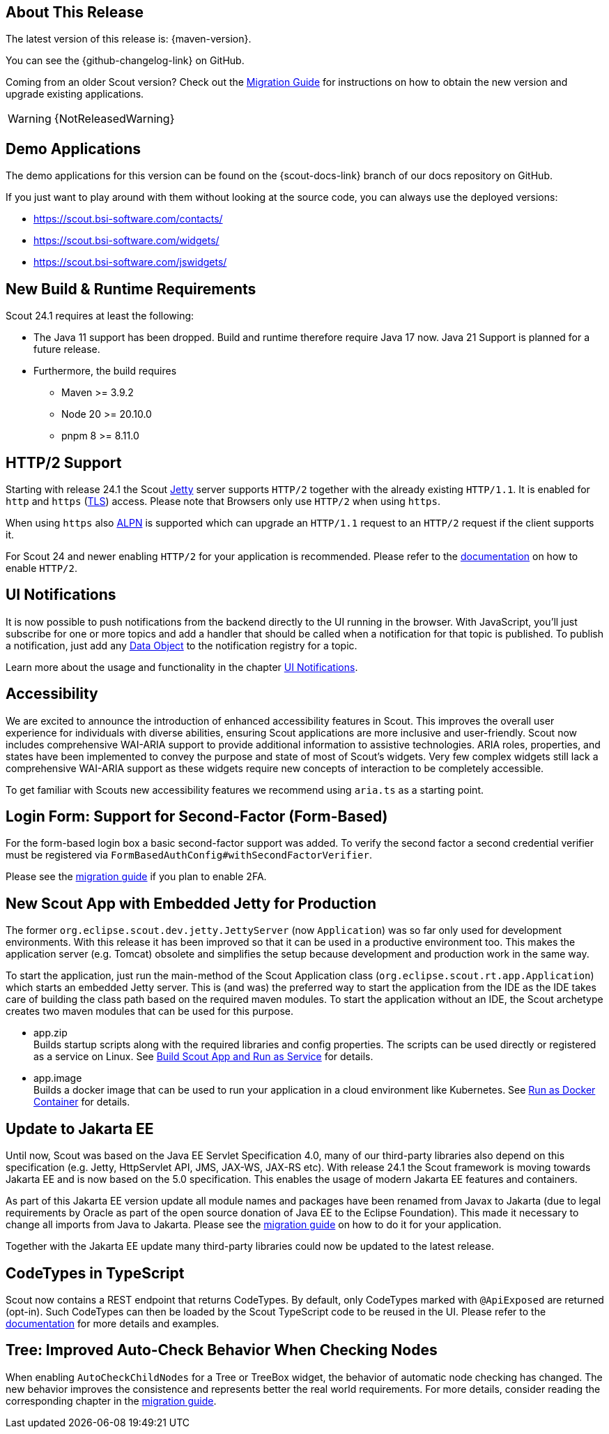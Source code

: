 ////
Howto:
- Write this document such that it helps people to discover new features and other important changes of this release.
- Chronological order is not necessary.
- Describe necessary migration steps in the MigrationGuide document.
- Use "WARNING: {NotReleasedWarning}" on its own line to mark parts about not yet released code (also add a "(since <version>)" suffix to the chapter title)
- Use "title case" in chapter titles (https://english.stackexchange.com/questions/14/)
////
== About This Release

The latest version of this release is: {maven-version}.

You can see the {github-changelog-link} on GitHub.

Coming from an older Scout version? Check out the xref:migration:migration-guide.adoc[Migration Guide] for instructions on how to obtain the new version and upgrade existing applications.

WARNING: {NotReleasedWarning}

//The following enhancements were made after the initial {scout-version} release.
//
//==== 24.1.1
//
// The initial release of this version was *24.1.xyz*.
//
//WARNING: {NotReleasedWarning}
//
//(Section intentionally left blank for possible future release)
//
// * <<New Feature (since 24.1.xyz)>>
//
// ==== Upcoming -- No Planned Release Date
//
// The following changes were made after the latest official release build. No release date has been fixed yet.
//
// WARNING: {NotReleasedWarning}
//
// * <<New Feature (since 24.1.xyz)>>

== Demo Applications

The demo applications for this version can be found on the {scout-docs-link} branch of our docs repository on GitHub.

If you just want to play around with them without looking at the source code, you can always use the deployed versions:

* https://scout.bsi-software.com/contacts/
* https://scout.bsi-software.com/widgets/
* https://scout.bsi-software.com/jswidgets/

// ----------------------------------------------------------------------------

== New Build & Runtime Requirements

Scout 24.1 requires at least the following:

* The Java 11 support has been dropped. Build and runtime therefore require Java 17 now. Java 21 Support is planned for a future release.
* Furthermore, the build requires
** Maven >= 3.9.2
** Node 20 >= 20.10.0
** pnpm 8 >= 8.11.0

== HTTP/2 Support

Starting with release 24.1 the Scout https://eclipse.dev/jetty/[Jetty] server supports `HTTP/2` together with the already existing `HTTP/1.1`. It is enabled for `http` and `https` (https://en.wikipedia.org/wiki/Transport_Layer_Security[TLS]) access.
Please note that Browsers only use `HTTP/2` when using `https`.

When using `https` also https://en.wikipedia.org/wiki/Application-Layer_Protocol_Negotiation[ALPN] is supported which can upgrade an `HTTP/1.1` request to an `HTTP/2` request if the client supports it.

For Scout 24 and newer enabling `HTTP/2` for your application is recommended. Please refer to the xref:technical-guide:user-interface/browser-support.adoc[documentation] on how to enable `HTTP/2`.

== UI Notifications

It is now possible to push notifications from the backend directly to the UI running in the browser.
With JavaScript, you'll just subscribe for one or more topics and add a handler that should be called when a notification for that topic is published.
To publish a notification, just add any xref:technical-guide:working-with-data/data-object.adoc[Data Object] to the notification registry for a topic.

Learn more about the usage and functionality in the chapter xref:technical-guide:working-with-data/ui-notifications.adoc[UI Notifications].

== Accessibility

We are excited to announce the introduction of enhanced accessibility features in Scout.
This improves the overall user experience for individuals with diverse abilities, ensuring Scout applications are more inclusive and user-friendly.
Scout now includes comprehensive WAI-ARIA support to provide additional information to assistive technologies.
ARIA roles, properties, and states have been implemented to convey the purpose and state of most of Scout's widgets.
Very few complex widgets still lack a comprehensive WAI-ARIA support as these widgets require new concepts of interaction to be completely accessible.

To get familiar with Scouts new accessibility features we recommend using `aria.ts` as a starting point.

== Login Form: Support for Second-Factor (Form-Based)

For the form-based login box a basic second-factor support was added.
To verify the second factor a second credential verifier must be registered via `FormBasedAuthConfig#withSecondFactorVerifier`.

Please see the xref:migration:migration-guide.adoc#two-factor-auth[migration guide] if you plan to enable 2FA.

== New Scout App with Embedded Jetty for Production

The former `org.eclipse.scout.dev.jetty.JettyServer` (now `Application`) was so far only used for development environments.
With this release it has been improved so that it can be used in a productive environment too.
This makes the application server (e.g. Tomcat) obsolete and simplifies the setup because development and production work in the same way.

To start the application, just run the main-method of the Scout Application class (`org.eclipse.scout.rt.app.Application`) which starts an embedded Jetty server.
This is (and was) the preferred way to start the application from the IDE as the IDE takes care of building the class path based on the required maven modules.
To start the application without an IDE, the Scout archetype creates two maven modules that can be used for this purpose.

- app.zip +
Builds startup scripts along with the required libraries and config properties.
The scripts can be used directly or registered as a service on Linux.
See xref:getstarted:run-as-service.adoc[Build Scout App and Run as Service] for details.
- app.image +
Builds a docker image that can be used to run your application in a cloud environment like Kubernetes.
See xref:getstarted:run-as-docker-container.adoc[Run as Docker Container] for details.

== Update to Jakarta EE

Until now, Scout was based on the Java EE Servlet Specification 4.0, many of our third-party libraries also depend on this specification
(e.g. Jetty, HttpServlet API, JMS, JAX-WS, JAX-RS etc).
With release 24.1 the Scout framework is moving towards Jakarta EE and is now based on the 5.0 specification.
This enables the usage of modern Jakarta EE features and containers.

As part of this Jakarta EE version update all module names and packages have been renamed from Javax to Jakarta
(due to legal requirements by Oracle as part of the open source donation of Java EE to the Eclipse Foundation).
This made it necessary to change all imports from Java to Jakarta.
Please see the xref:migration:migration-guide.adoc#update-to-jakarta[migration guide] on how to do it for your application.

Together with the Jakarta EE update many third-party libraries could now be updated to the latest release.

== CodeTypes in TypeScript

Scout now contains a REST endpoint that returns CodeTypes. By default, only CodeTypes marked with `@ApiExposed` are returned (opt-in).
Such CodeTypes can then be loaded by the Scout TypeScript code to be reused in the UI.
Please refer to the xref:technical-guide:working-with-data/code-type.adoc#codetypes-in-typescript[documentation] for more details and examples.

== Tree: Improved Auto-Check Behavior When Checking Nodes

When enabling `AutoCheckChildNodes` for a Tree or TreeBox widget, the behavior of automatic node checking has changed.
The new behavior improves the consistence and represents better the real world requirements. For more details, consider
reading the corresponding chapter in the
xref:migration:migration-guide.adoc#tree-improved-auto-check-behavior-when-checking-nodes[migration guide].
